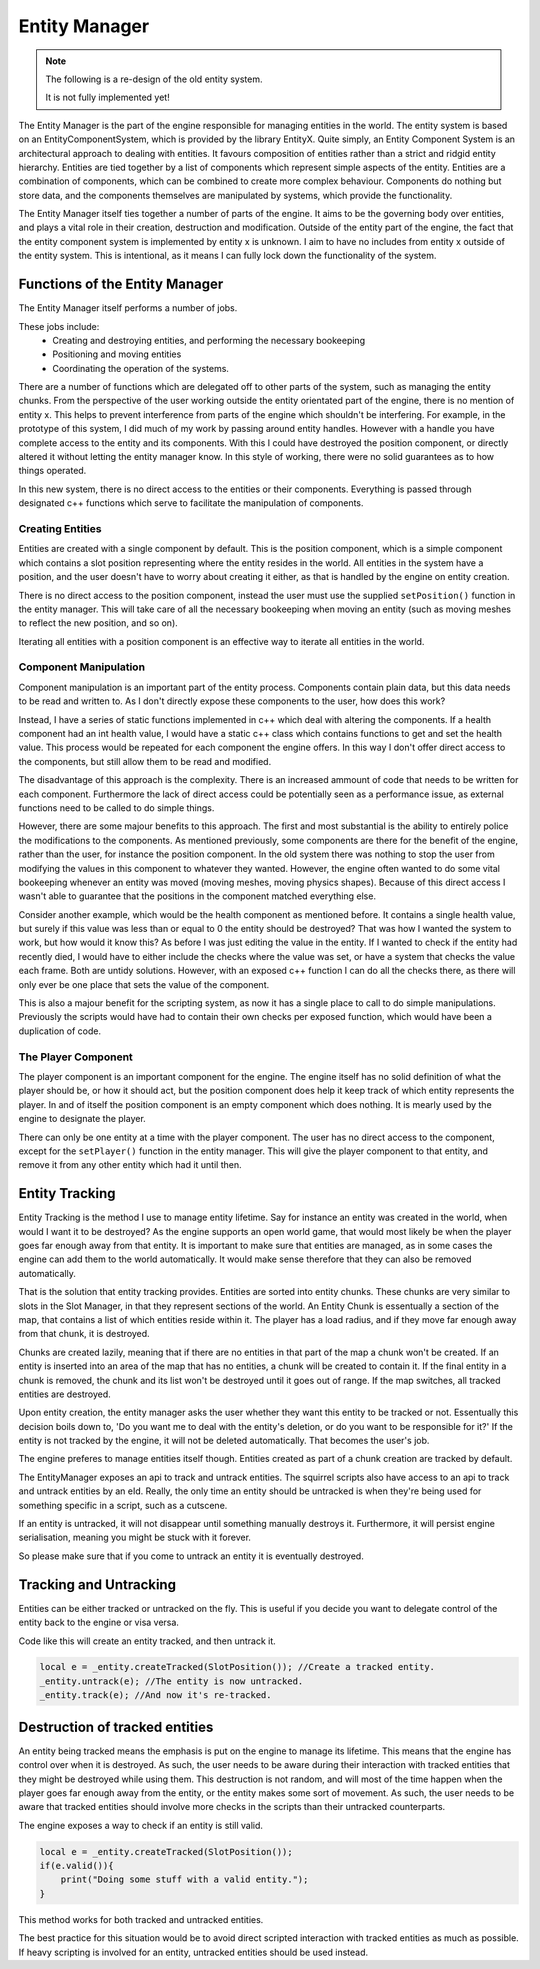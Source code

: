 Entity Manager
==============

.. note::

    The following is a re-design of the old entity system.

    It is not fully implemented yet!


The Entity Manager is the part of the engine responsible for managing entities in the world.
The entity system is based on an EntityComponentSystem, which is provided by the library EntityX.
Quite simply, an Entity Component System is an architectural approach to dealing with entities. It favours composition of entities rather than a strict and ridgid entity hierarchy.
Entities are tied together by a list of components which represent simple aspects of the entity.
Entities are a combination of components, which can be combined to create more complex behaviour.
Components do nothing but store data, and the components themselves are manipulated by systems, which provide the functionality.

The Entity Manager itself ties together a number of parts of the engine.
It aims to be the governing body over entities, and plays a vital role in their creation, destruction and modification.
Outside of the entity part of the engine, the fact that the entity component system is implemented by entity x is unknown.
I aim to have no includes from entity x outside of the entity system.
This is intentional, as it means I can fully lock down the functionality of the system.

Functions of the Entity Manager
-------------------------------

The Entity Manager itself performs a number of jobs.

These jobs include:
 - Creating and destroying entities, and performing the necessary bookeeping
 - Positioning and moving entities
 - Coordinating the operation of the systems.

There are a number of functions which are delegated off to other parts of the system, such as managing the entity chunks.
From the perspective of the user working outside the entity orientated part of the engine, there is no mention of entity x.
This helps to prevent interference from parts of the engine which shouldn't be interfering.
For example, in the prototype of this system, I did much of my work by passing around entity handles.
However with a handle you have complete access to the entity and its components.
With this I could have destroyed the position component, or directly altered it without letting the entity manager know.
In this style of working, there were no solid guarantees as to how things operated.

In this new system, there is no direct access to the entities or their components.
Everything is passed through designated c++ functions which serve to facilitate the manipulation of components.

Creating Entities
^^^^^^^^^^^^^^^^^

Entities are created with a single component by default.
This is the position component, which is a simple component which contains a slot position representing where the entity resides in the world.
All entities in the system have a position, and the user doesn't have to worry about creating it either, as that is handled by the engine on entity creation.

There is no direct access to the position component, instead the user must use the supplied ``setPosition()`` function in the entity manager.
This will take care of all the necessary bookeeping when moving an entity (such as moving meshes to reflect the new position, and so on).

Iterating all entities with a position component is an effective way to iterate all entities in the world.

Component Manipulation
^^^^^^^^^^^^^^^^^^^^^^

Component manipulation is an important part of the entity process.
Components contain plain data, but this data needs to be read and written to.
As I don't directly expose these components to the user, how does this work?

Instead, I have a series of static functions implemented in c++ which deal with altering the components.
If a health component had an int health value, I would have a static c++ class which contains functions to get and set the health value.
This process would be repeated for each component the engine offers.
In this way I don't offer direct access to the components, but still allow them to be read and modified.

The disadvantage of this approach is the complexity.
There is an increased ammount of code that needs to be written for each component.
Furthermore the lack of direct access could be potentially seen as a performance issue, as external functions need to be called to do simple things.

However, there are some majour benefits to this approach.
The first and most substantial is the ability to entirely police the modifications to the components.
As mentioned previously, some components are there for the benefit of the engine, rather than the user, for instance the position component.
In the old system there was nothing to stop the user from modifying the values in this component to whatever they wanted.
However, the engine often wanted to do some vital bookeeping whenever an entity was moved (moving meshes, moving physics shapes).
Because of this direct access I wasn't able to guarantee that the positions in the component matched everything else.

Consider another example, which would be the health component as mentioned before.
It contains a single health value, but surely if this value was less than or equal to 0 the entity should be destroyed?
That was how I wanted the system to work, but how would it know this?
As before I was just editing the value in the entity.
If I wanted to check if the entity had recently died, I would have to either include the checks where the value was set, or have a system that checks the value each frame.
Both are untidy solutions.
However, with an exposed c++ function I can do all the checks there, as there will only ever be one place that sets the value of the component.

This is also a majour benefit for the scripting system, as now it has a single place to call to do simple manipulations.
Previously the scripts would have had to contain their own checks per exposed function, which would have been a duplication of code.

The Player Component
^^^^^^^^^^^^^^^^^^^^

The player component is an important component for the engine.
The engine itself has no solid definition of what the player should be, or how it should act, but the position component does help it keep track of which entity represents the player.
In and of itself the position component is an empty component which does nothing.
It is mearly used by the engine to designate the player.

There can only be one entity at a time with the player component.
The user has no direct access to the component, except for the ``setPlayer()`` function in the entity manager.
This will give the player component to that entity, and remove it from any other entity which had it until then.

Entity Tracking
---------------

Entity Tracking is the method I use to manage entity lifetime.
Say for instance an entity was created in the world, when would I want it to be destroyed?
As the engine supports an open world game, that would most likely be when the player goes far enough away from that entity.
It is important to make sure that entities are managed, as in some cases the engine can add them to the world automatically.
It would make sense therefore that they can also be removed automatically.

That is the solution that entity tracking provides.
Entities are sorted into entity chunks.
These chunks are very similar to slots in the Slot Manager, in that they represent sections of the world.
An Entity Chunk is essentually a section of the map, that contains a list of which entities reside within it.
The player has a load radius, and if they move far enough away from that chunk, it is destroyed.

Chunks are created lazily, meaning that if there are no entities in that part of the map a chunk won't be created.
If an entity is inserted into an area of the map that has no entities, a chunk will be created to contain it.
If the final entity in a chunk is removed, the chunk and its list won't be destroyed until it goes out of range.
If the map switches, all tracked entities are destroyed.

Upon entity creation, the entity manager asks the user whether they want this entity to be tracked or not.
Essentually this decision boils down to, 'Do you want me to deal with the entity's deletion, or do you want to be responsible for it?'
If the entity is not tracked by the engine, it will not be deleted automatically.
That becomes the user's job.

The engine preferes to manage entities itself though.
Entities created as part of a chunk creation are tracked by default.

The EntityManager exposes an api to track and untrack entities.
The squirrel scripts also have access to an api to track and untrack entities by an eId.
Really, the only time an entity should be untracked is when they're being used for something specific in a script, such as a cutscene.

If an entity is untracked, it will not disappear until something manually destroys it.
Furthermore, it will persist engine serialisation, meaning you might be stuck with it forever.

So please make sure that if you come to untrack an entity it is eventually destroyed.

Tracking and Untracking
----------------------

Entities can be either tracked or untracked on the fly.
This is useful if you decide you want to delegate control of the entity back to the engine or visa versa.

Code like this will create an entity tracked, and then untrack it.

.. code-block:: c

    local e = _entity.createTracked(SlotPosition()); //Create a tracked entity.
    _entity.untrack(e); //The entity is now untracked.
    _entity.track(e); //And now it's re-tracked.

Destruction of tracked entities
-------------------------------

An entity being tracked means the emphasis is put on the engine to manage its lifetime.
This means that the engine has control over when it is destroyed.
As such, the user needs to be aware during their interaction with tracked entities that they might be destroyed while using them.
This destruction is not random, and will most of the time happen when the player goes far enough away from the entity, or the entity makes some sort of movement.
As such, the user needs to be aware that tracked entities should involve more checks in the scripts than their untracked counterparts.

The engine exposes a way to check if an entity is still valid.

.. code-block:: c

    local e = _entity.createTracked(SlotPosition());
    if(e.valid()){
        print("Doing some stuff with a valid entity.");
    }

This method works for both tracked and untracked entities.

The best practice for this situation would be to avoid direct scripted interaction with tracked entities as much as possible.
If heavy scripting is involved for an entity, untracked entities should be used instead.
